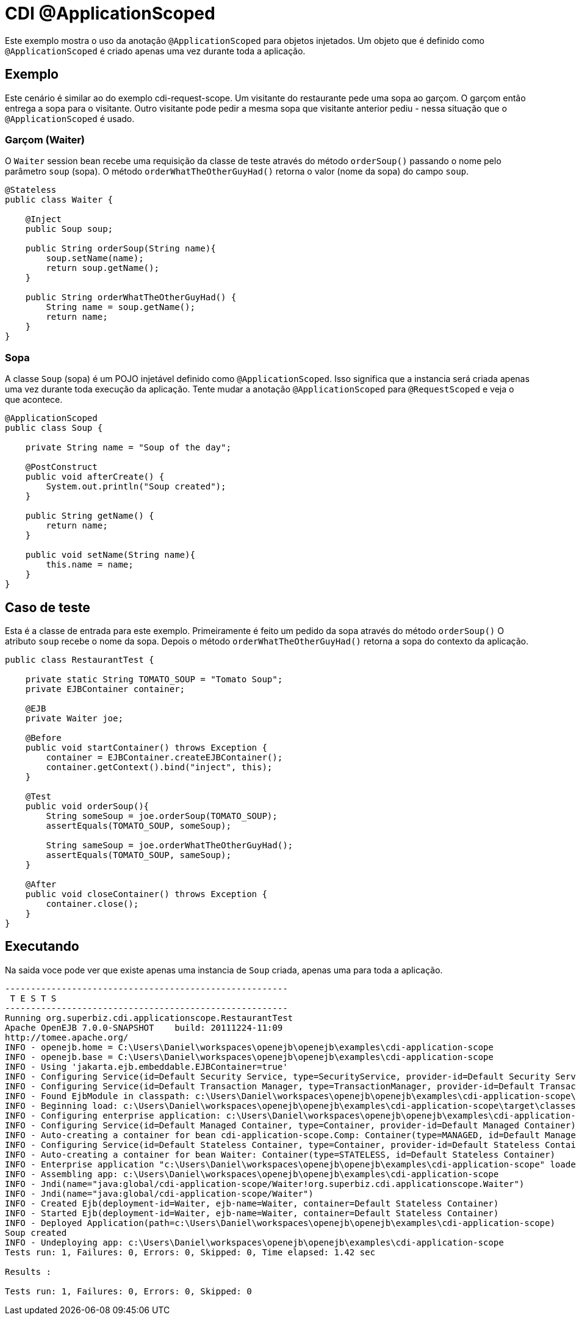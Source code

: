 = CDI @ApplicationScoped
:index-group: CDI
:jbake-type: page
:jbake-status: published

Este exemplo mostra o uso da anotação `@ApplicationScoped` para objetos injetados. Um objeto 
que é definido como `@ApplicationScoped` é criado apenas uma vez durante toda a aplicação.

== Exemplo

Este cenário é similar ao do exemplo cdi-request-scope. Um visitante do restaurante pede uma sopa ao garçom.
O garçom então entrega a sopa para o visitante. Outro visitante pode pedir a mesma sopa que visitante anterior pediu - nessa situação que o `@ApplicationScoped` é usado.

=== Garçom (Waiter)

O `Waiter` session bean recebe uma requisição da classe de teste através do método `orderSoup()` passando o nome pelo parâmetro `soup` (sopa). O método `orderWhatTheOtherGuyHad()` retorna o valor (nome da sopa) do campo `soup`.

....
@Stateless
public class Waiter {

    @Inject
    public Soup soup;

    public String orderSoup(String name){
        soup.setName(name);
        return soup.getName();
    }

    public String orderWhatTheOtherGuyHad() {
        String name = soup.getName();
        return name;
    }
}
....

=== Sopa

A classe `Soup` (sopa) é um POJO injetável definido como `@ApplicationScoped`. Isso significa que a instancia será criada apenas uma vez durante toda execução da aplicação. Tente mudar a anotação `@ApplicationScoped` para `@RequestScoped` e veja o que acontece.

....
@ApplicationScoped
public class Soup {

    private String name = "Soup of the day";

    @PostConstruct
    public void afterCreate() {
        System.out.println("Soup created");
    }

    public String getName() {
        return name;
    }

    public void setName(String name){
        this.name = name;
    }
}
....

== Caso de teste

Esta é a classe de entrada para este exemplo. Primeiramente é feito um pedido da sopa através do método `orderSoup()`
O atributo `soup` recebe o nome da sopa. Depois o método `orderWhatTheOtherGuyHad()` retorna a sopa do contexto da aplicação. 

....
public class RestaurantTest {

    private static String TOMATO_SOUP = "Tomato Soup";
    private EJBContainer container;

    @EJB
    private Waiter joe;

    @Before
    public void startContainer() throws Exception {
        container = EJBContainer.createEJBContainer();
        container.getContext().bind("inject", this);
    }

    @Test
    public void orderSoup(){
        String someSoup = joe.orderSoup(TOMATO_SOUP);
        assertEquals(TOMATO_SOUP, someSoup);

        String sameSoup = joe.orderWhatTheOtherGuyHad();
        assertEquals(TOMATO_SOUP, sameSoup);
    }

    @After
    public void closeContainer() throws Exception {
        container.close();
    }
}
....

== Executando

Na saida voce pode ver que existe apenas uma instancia de `Soup` criada, apenas uma para toda a aplicação.

....
-------------------------------------------------------
 T E S T S
-------------------------------------------------------
Running org.superbiz.cdi.applicationscope.RestaurantTest
Apache OpenEJB 7.0.0-SNAPSHOT    build: 20111224-11:09
http://tomee.apache.org/
INFO - openejb.home = C:\Users\Daniel\workspaces\openejb\openejb\examples\cdi-application-scope
INFO - openejb.base = C:\Users\Daniel\workspaces\openejb\openejb\examples\cdi-application-scope
INFO - Using 'jakarta.ejb.embeddable.EJBContainer=true'
INFO - Configuring Service(id=Default Security Service, type=SecurityService, provider-id=Default Security Service)
INFO - Configuring Service(id=Default Transaction Manager, type=TransactionManager, provider-id=Default Transaction Manager)
INFO - Found EjbModule in classpath: c:\Users\Daniel\workspaces\openejb\openejb\examples\cdi-application-scope\target\classes
INFO - Beginning load: c:\Users\Daniel\workspaces\openejb\openejb\examples\cdi-application-scope\target\classes
INFO - Configuring enterprise application: c:\Users\Daniel\workspaces\openejb\openejb\examples\cdi-application-scope
INFO - Configuring Service(id=Default Managed Container, type=Container, provider-id=Default Managed Container)
INFO - Auto-creating a container for bean cdi-application-scope.Comp: Container(type=MANAGED, id=Default Managed Container)
INFO - Configuring Service(id=Default Stateless Container, type=Container, provider-id=Default Stateless Container)
INFO - Auto-creating a container for bean Waiter: Container(type=STATELESS, id=Default Stateless Container)
INFO - Enterprise application "c:\Users\Daniel\workspaces\openejb\openejb\examples\cdi-application-scope" loaded.
INFO - Assembling app: c:\Users\Daniel\workspaces\openejb\openejb\examples\cdi-application-scope
INFO - Jndi(name="java:global/cdi-application-scope/Waiter!org.superbiz.cdi.applicationscope.Waiter")
INFO - Jndi(name="java:global/cdi-application-scope/Waiter")
INFO - Created Ejb(deployment-id=Waiter, ejb-name=Waiter, container=Default Stateless Container)
INFO - Started Ejb(deployment-id=Waiter, ejb-name=Waiter, container=Default Stateless Container)
INFO - Deployed Application(path=c:\Users\Daniel\workspaces\openejb\openejb\examples\cdi-application-scope)
Soup created
INFO - Undeploying app: c:\Users\Daniel\workspaces\openejb\openejb\examples\cdi-application-scope
Tests run: 1, Failures: 0, Errors: 0, Skipped: 0, Time elapsed: 1.42 sec

Results :

Tests run: 1, Failures: 0, Errors: 0, Skipped: 0
....
